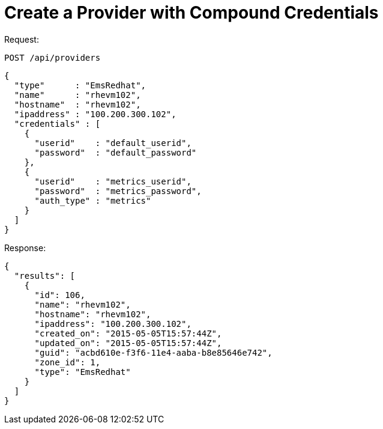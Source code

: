 = Create a Provider with Compound Credentials

Request: 

----
POST /api/providers
----

[source]
----
{
  "type"      : "EmsRedhat",
  "name"      : "rhevm102",
  "hostname"  : "rhevm102",
  "ipaddress" : "100.200.300.102",
  "credentials" : [
    {
      "userid"    : "default_userid",
      "password"  : "default_password"
    },
    {
      "userid"    : "metrics_userid",
      "password"  : "metrics_password",
      "auth_type" : "metrics"
    }
  ]
}
----

Response: 

[source]
----
{
  "results": [
    {
      "id": 106,
      "name": "rhevm102",
      "hostname": "rhevm102",
      "ipaddress": "100.200.300.102",
      "created_on": "2015-05-05T15:57:44Z",
      "updated_on": "2015-05-05T15:57:44Z",
      "guid": "acbd610e-f3f6-11e4-aaba-b8e85646e742",
      "zone_id": 1,
      "type": "EmsRedhat"
    }
  ]
}
----